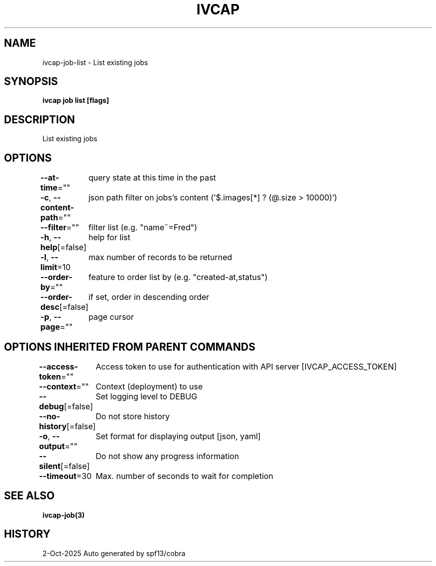 .nh
.TH "IVCAP" "3" "Oct 2025" "Auto generated by spf13/cobra" ""

.SH NAME
ivcap-job-list - List existing jobs


.SH SYNOPSIS
\fBivcap job list [flags]\fP


.SH DESCRIPTION
List existing jobs


.SH OPTIONS
\fB--at-time\fP=""
	query state at this time in the past

.PP
\fB-c\fP, \fB--content-path\fP=""
	json path filter on jobs's content ('$.images[*] ? (@.size > 10000)')

.PP
\fB--filter\fP=""
	filter list (e.g. "name~=Fred")

.PP
\fB-h\fP, \fB--help\fP[=false]
	help for list

.PP
\fB-l\fP, \fB--limit\fP=10
	max number of records to be returned

.PP
\fB--order-by\fP=""
	feature to order list by (e.g. "created-at,status")

.PP
\fB--order-desc\fP[=false]
	if set, order in descending order

.PP
\fB-p\fP, \fB--page\fP=""
	page cursor


.SH OPTIONS INHERITED FROM PARENT COMMANDS
\fB--access-token\fP=""
	Access token to use for authentication with API server [IVCAP_ACCESS_TOKEN]

.PP
\fB--context\fP=""
	Context (deployment) to use

.PP
\fB--debug\fP[=false]
	Set logging level to DEBUG

.PP
\fB--no-history\fP[=false]
	Do not store history

.PP
\fB-o\fP, \fB--output\fP=""
	Set format for displaying output [json, yaml]

.PP
\fB--silent\fP[=false]
	Do not show any progress information

.PP
\fB--timeout\fP=30
	Max. number of seconds to wait for completion


.SH SEE ALSO
\fBivcap-job(3)\fP


.SH HISTORY
2-Oct-2025 Auto generated by spf13/cobra
